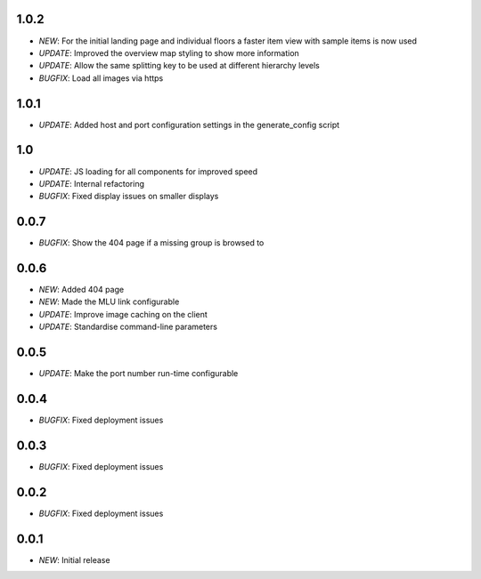 1.0.2
=====

* *NEW*: For the initial landing page and individual floors a faster item view with sample items is now used
* *UPDATE*: Improved the overview map styling to show more information
* *UPDATE*: Allow the same splitting key to be used at different hierarchy levels
* *BUGFIX*: Load all images via https

1.0.1
=====

* *UPDATE*: Added host and port configuration settings in the generate_config script

1.0
===

* *UPDATE*: JS loading for all components for improved speed
* *UPDATE*: Internal refactoring
* *BUGFIX*: Fixed display issues on smaller displays

0.0.7
=====

* *BUGFIX*: Show the 404 page if a missing group is browsed to

0.0.6
=====

* *NEW*: Added 404 page
* *NEW*: Made the MLU link configurable
* *UPDATE*: Improve image caching on the client
* *UPDATE*: Standardise command-line parameters

0.0.5
=====

* *UPDATE*: Make the port number run-time configurable

0.0.4
=====

* *BUGFIX*: Fixed deployment issues

0.0.3
=====

* *BUGFIX*: Fixed deployment issues

0.0.2
=====

* *BUGFIX*: Fixed deployment issues

0.0.1
=====

* *NEW*: Initial release
